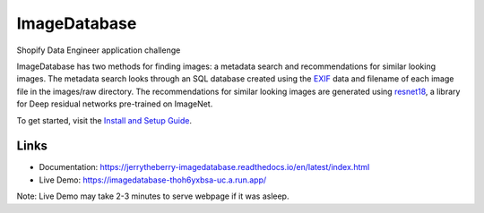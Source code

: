 ImageDatabase
=============
.. image:: https://readthedocs.org/projects/jerrytheberry-imagedatabase/badge/?version=latest
    :target: https://jerrytheberry-imagedatabase.readthedocs.io/en/latest/?badge=latest
    :alt: Documentation Status

.. image:: https://github.com/jeremycote/ImageDatabase/actions/workflows/python-app.yml/badge.svg
    :target: https://github.com/jeremycote/ImageDatabase/actions/workflows/python-app.yml
    :alt: Python Tests status

.. image:: https://github.com/jeremycote/ImageDatabase/actions/workflows/node.js.yml/badge.svg
    :target: https://github.com/jeremycote/ImageDatabase/actions/workflows/node.js.yml   
    :alt: Node.js Tests status

.. image:: https://img.shields.io/website-up-down-green-red/https/imagedatabase-thoh6yxbsa-uc.a.run.app/.svg
    :target: https://imagedatabase-thoh6yxbsa-uc.a.run.app/
    :alt: Demo Website Status


Shopify Data Engineer application challenge

.. intro

ImageDatabase has two methods for finding images: a metadata search and recommendations for similar looking images. The metadata search looks through an SQL database created using the `EXIF <https://en.wikipedia.org/wiki/Exif>`_ data and filename of each image file in the images/raw directory. The recommendations for similar looking images are generated using `resnet18 <https://pytorch.org/hub/pytorch_vision_resnet/>`_, a library for Deep residual networks pre-trained on ImageNet.

To get started, visit the `Install and Setup Guide <https://jerrytheberry-imagedatabase.readthedocs.io/en/latest/installation.html>`_.

Links
-----
* Documentation: https://jerrytheberry-imagedatabase.readthedocs.io/en/latest/index.html
* Live Demo: https://imagedatabase-thoh6yxbsa-uc.a.run.app/

Note: Live Demo may take 2-3 minutes to serve webpage if it was asleep.